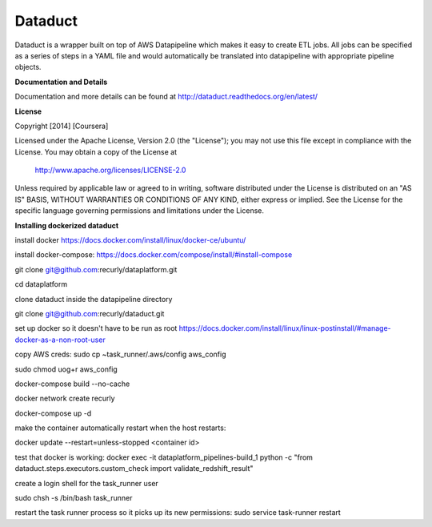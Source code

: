 Dataduct |build-status| |coverage-status|
-----------------------------------------
Dataduct is a wrapper built on top of AWS Datapipeline which makes it easy to
create ETL jobs. All jobs can be specified as a series of steps in a YAML file
and would automatically be translated into datapipeline with appropriate
pipeline objects.

**Documentation and Details**

Documentation and more details can be found at http://dataduct.readthedocs.org/en/latest/

**License**

Copyright [2014] [Coursera]

Licensed under the Apache License, Version 2.0 (the "License");
you may not use this file except in compliance with the License.
You may obtain a copy of the License at

    http://www.apache.org/licenses/LICENSE-2.0

Unless required by applicable law or agreed to in writing, software
distributed under the License is distributed on an "AS IS" BASIS,
WITHOUT WARRANTIES OR CONDITIONS OF ANY KIND, either express or implied.
See the License for the specific language governing permissions and
limitations under the License.

.. |build-status|
   image:: https://travis-ci.org/coursera/dataduct.svg?branch=develop
    :target: https://travis-ci.org/coursera/dataduct

.. |coverage-status|
   image:: https://coveralls.io/repos/coursera/dataduct/badge.svg?branch=develop
    :target: https://coveralls.io/r/coursera/dataduct?branch=develop

**Installing dockerized dataduct**

install docker https://docs.docker.com/install/linux/docker-ce/ubuntu/

install docker-compose: https://docs.docker.com/compose/install/#install-compose

git clone git@github.com:recurly/dataplatform.git

cd dataplatform

clone dataduct inside the datapipeline directory

git clone git@github.com:recurly/dataduct.git

set up docker so it doesn't have to be run as root https://docs.docker.com/install/linux/linux-postinstall/#manage-docker-as-a-non-root-user

copy AWS creds: sudo cp ~task_runner/.aws/config aws_config

sudo chmod uog+r aws_config

docker-compose build --no-cache

docker network create recurly

docker-compose up -d

make the container automatically restart when the host restarts:

docker update --restart=unless-stopped <container id>

test that docker is working: docker exec -it dataplatform_pipelines-build_1 python -c "from dataduct.steps.executors.custom_check import validate_redshift_result"

create a login shell for the task_runner user

sudo chsh -s /bin/bash task_runner

restart the task runner process so it picks up its new permissions: sudo service task-runner restart

